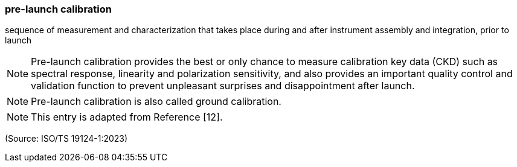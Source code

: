 === pre-launch calibration

sequence of measurement and characterization that takes place during and after instrument assembly and integration, prior to launch

NOTE: Pre-launch calibration provides the best or only chance to measure calibration key data (CKD) such as spectral response, linearity and polarization sensitivity, and also provides an important quality control and validation function to prevent unpleasant surprises and disappointment after launch.

NOTE: Pre-launch calibration is also called ground calibration.

NOTE: This entry is adapted from Reference [12].

(Source: ISO/TS 19124-1:2023)

